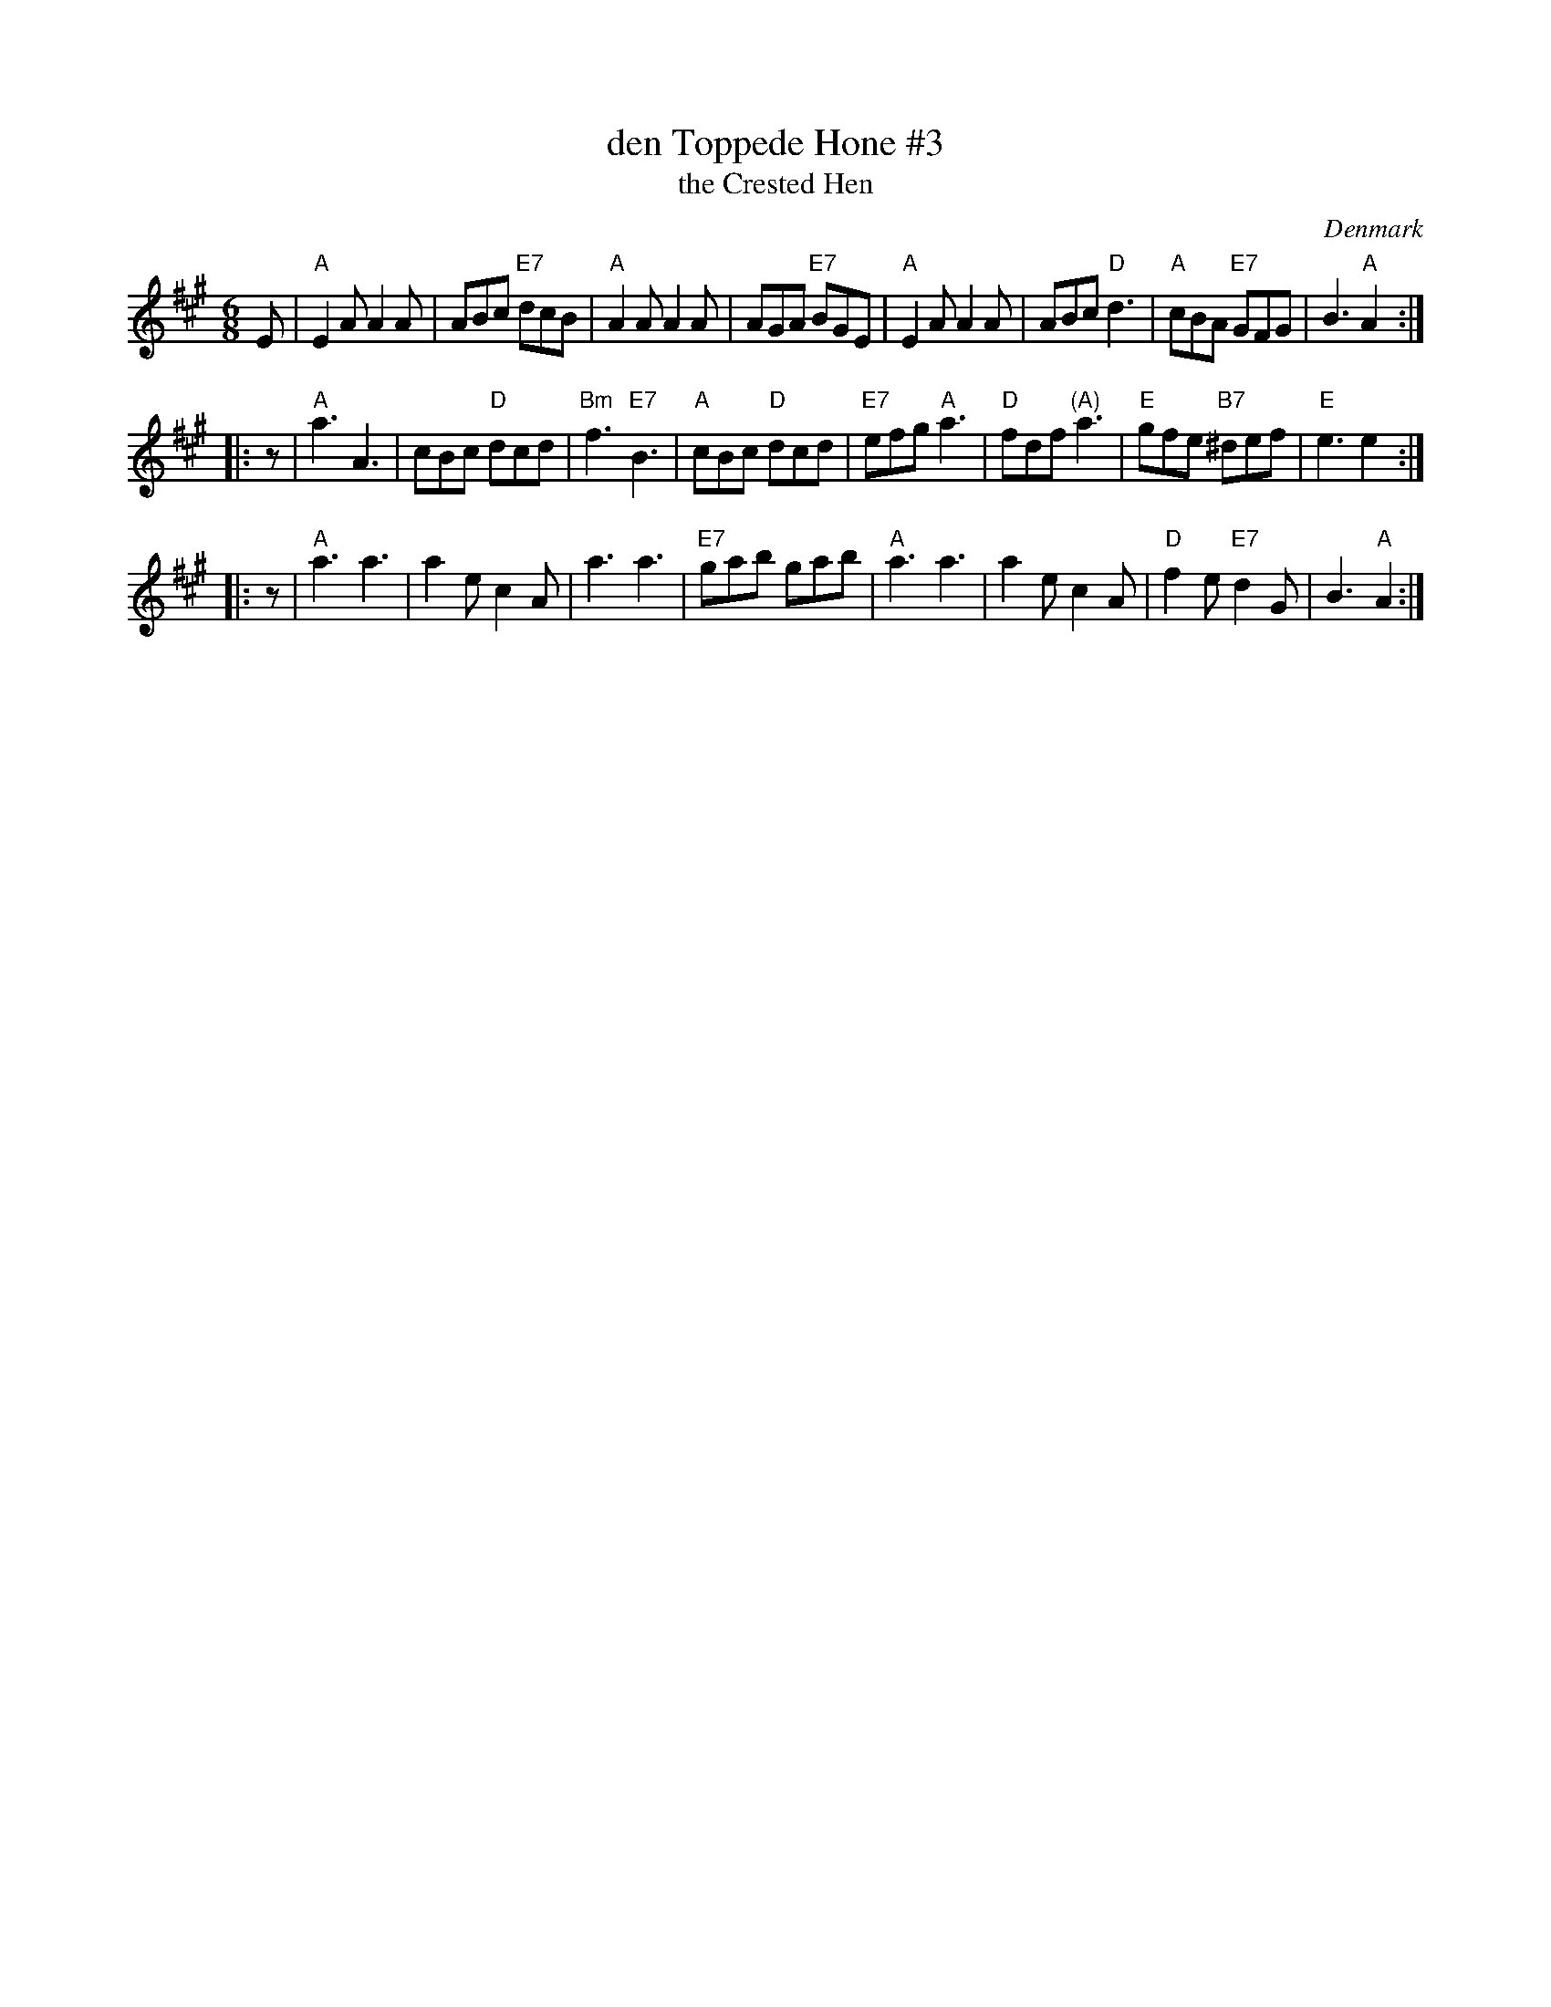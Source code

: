 X: 1
T: den Toppede H\one #3
T: the Crested Hen
O: Denmark
M: 6/8
L: 1/8
B: Danske Folkedansemelodier v.2 #542
Z: 2009 John Chambers <jc@trillian.mit.edu>
K: A
E \
| "A"E2A A2A | ABc "E7"dcB | "A"A2A A2A | AGA "E7"BGE \
| "A"E2A A2A | ABc "D"d3 | "A"cBA "E7"GFG | B3 "A"A2 :|
|: z \
| "A"a3 A3 | cBc "D"dcd | "Bm"f3 "E7"B3 | "A"cBc "D"dcd \
| "E7"efg "A"a3 | "D"fdf "(A)"a3 | "E"gfe "B7"^def | "E"e3 e2 :|
|: z \
| "A"a3 a3 | a2e c2A | a3 a3 | "E7"gab gab \
| "A"a3 a3 | a2e c2A | "D"f2e "E7"d2G | B3 "A"A2 :|
